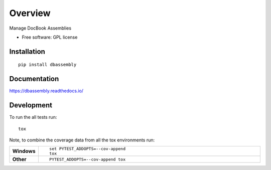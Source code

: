 ========
Overview
========

.. start-badges

|travis| |landscape| |codecov| |scrutinizer|


.. |docs| image:: https://readthedocs.org/projects/dbassembly/badge/?style=flat
    :target: https://readthedocs.org/projects/dbassembly
    :alt: Documentation Status

.. |travis| image:: https://travis-ci.org/tomschr/dbassembly.svg?branch=master
    :alt: Travis-CI Build Status
    :target: https://travis-ci.org/tomschr/dbassembly

.. |requires| image:: https://requires.io/github/tomschr/dbassembly/requirements.svg?branch=master
    :alt: Requirements Status
    :target: https://requires.io/github/tomschr/dbassembly/requirements/?branch=master

.. |coveralls| image:: https://coveralls.io/repos/tomschr/dbassembly/badge.svg?branch=master&service=github
    :alt: Coverage Status
    :target: https://coveralls.io/r/tomschr/dbassembly

.. |codecov| image:: https://codecov.io/github/tomschr/dbassembly/coverage.svg?branch=master
    :alt: Coverage Status
    :target: https://codecov.io/github/tomschr/dbassembly

.. |landscape| image:: https://landscape.io/github/tomschr/dbassembly/master/landscape.svg?style=flat
    :target: https://landscape.io/github/tomschr/dbassembly/master
    :alt: Code Quality Status

.. |version| image:: https://img.shields.io/pypi/v/dbassembly.svg?style=flat
    :alt: PyPI Package latest release
    :target: https://pypi.python.org/pypi/dbassembly

.. |downloads| image:: https://img.shields.io/pypi/dm/dbassembly.svg?style=flat
    :alt: PyPI Package monthly downloads
    :target: https://pypi.python.org/pypi/dbassembly

.. |wheel| image:: https://img.shields.io/pypi/wheel/dbassembly.svg?style=flat
    :alt: PyPI Wheel
    :target: https://pypi.python.org/pypi/dbassembly

.. |supported-versions| image:: https://img.shields.io/pypi/pyversions/dbassembly.svg?style=flat
    :alt: Supported versions
    :target: https://pypi.python.org/pypi/dbassembly

.. |supported-implementations| image:: https://img.shields.io/pypi/implementation/dbassembly.svg?style=flat
    :alt: Supported implementations
    :target: https://pypi.python.org/pypi/dbassembly

.. |scrutinizer| image:: https://img.shields.io/scrutinizer/g/tomschr/dbassembly/master.svg?style=flat
    :alt: Scrutinizer Status
    :target: https://scrutinizer-ci.com/g/tomschr/dbassembly/

.. end-badges

Manage DocBook Assemblies

* Free software: GPL license


Installation
============

::

    pip install dbassembly

Documentation
=============

https://dbassembly.readthedocs.io/

Development
===========

To run the all tests run::

    tox

Note, to combine the coverage data from all the tox environments run:

.. list-table::
    :widths: 10 90
    :stub-columns: 1

    - - Windows
      - ::

            set PYTEST_ADDOPTS=--cov-append
            tox

    - - Other
      - ::

            PYTEST_ADDOPTS=--cov-append tox
